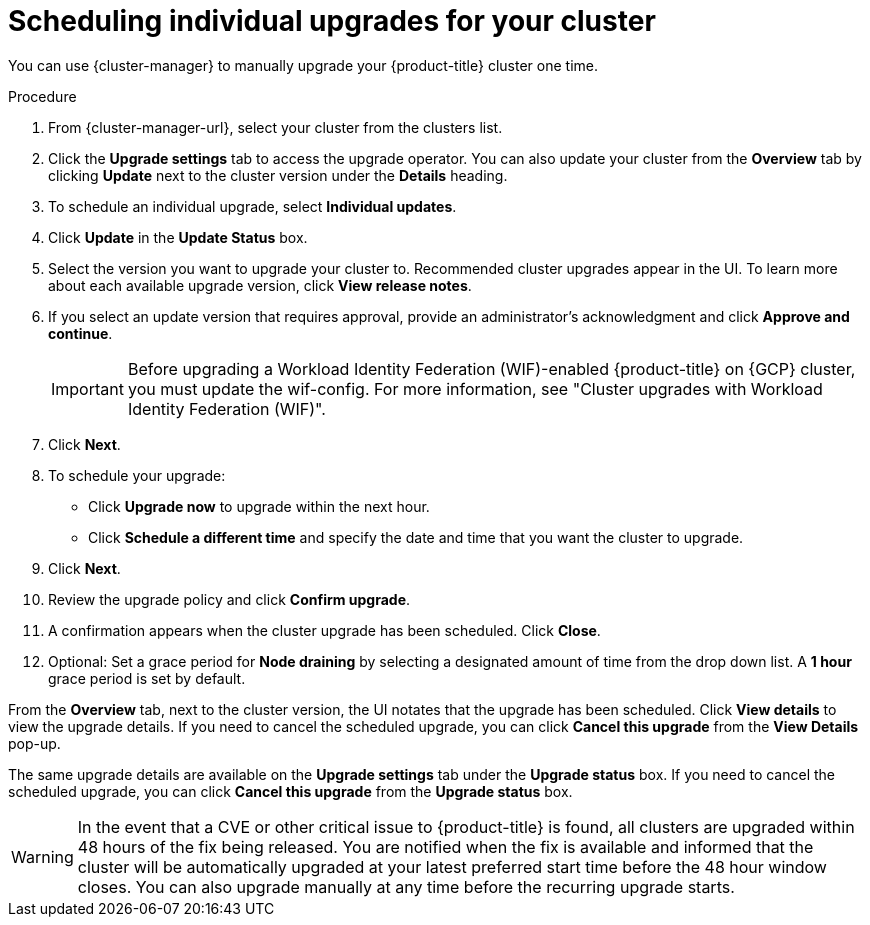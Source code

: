 
// Module included in the following assemblies:
//
// * assemblies/upgrades.adoc

:_mod-docs-content-type: PROCEDURE
[id="upgrade-manual_{context}"]

= Scheduling individual upgrades for your cluster


You can use {cluster-manager} to manually upgrade your {product-title} cluster one time.


.Procedure

. From {cluster-manager-url}, select your cluster from the clusters list.

. Click the *Upgrade settings* tab to access the upgrade operator. You can also update your cluster from the *Overview* tab by clicking *Update* next to the cluster version under the *Details* heading.


. To schedule an individual upgrade, select *Individual updates*.

. Click *Update* in the *Update Status* box.

. Select the version you want to upgrade your cluster to. Recommended cluster upgrades appear in the UI. To learn more about each available upgrade version, click *View release notes*.

. If you select an update version that requires approval, provide an administrator’s acknowledgment and click *Approve and continue*.
+
[IMPORTANT]
====
Before upgrading a Workload Identity Federation (WIF)-enabled {product-title} on {GCP} cluster, you must update the wif-config. For more information, see "Cluster upgrades with Workload Identity Federation (WIF)".
====
+
. Click *Next*.

. To schedule your upgrade:
- Click *Upgrade now* to upgrade within the next hour.
- Click *Schedule a different time* and specify the date and time that you want the cluster to upgrade.

. Click *Next*.

. Review the upgrade policy and click *Confirm upgrade*.

. A confirmation appears when the cluster upgrade has been scheduled. Click *Close*.

. Optional: Set a grace period for *Node draining* by selecting a designated amount of time from the drop down list. A *1 hour* grace period is set by default.

From the *Overview* tab, next to the cluster version, the UI notates that the upgrade has been scheduled. Click *View details* to view the upgrade details. If you need to cancel the scheduled upgrade, you can click *Cancel this upgrade* from the *View Details* pop-up.

The same upgrade details are available on the *Upgrade settings* tab under the *Upgrade status* box. If you need to cancel the scheduled upgrade, you can click *Cancel this upgrade* from the *Upgrade status* box.

[WARNING]
====
In the event that a CVE or other critical issue to {product-title} is found, all clusters are upgraded within 48 hours of the fix being released. You are notified when the fix is available and informed that the cluster will be automatically upgraded at your latest preferred start time before the 48 hour window closes. You can also upgrade manually at any time before the recurring upgrade starts.
====